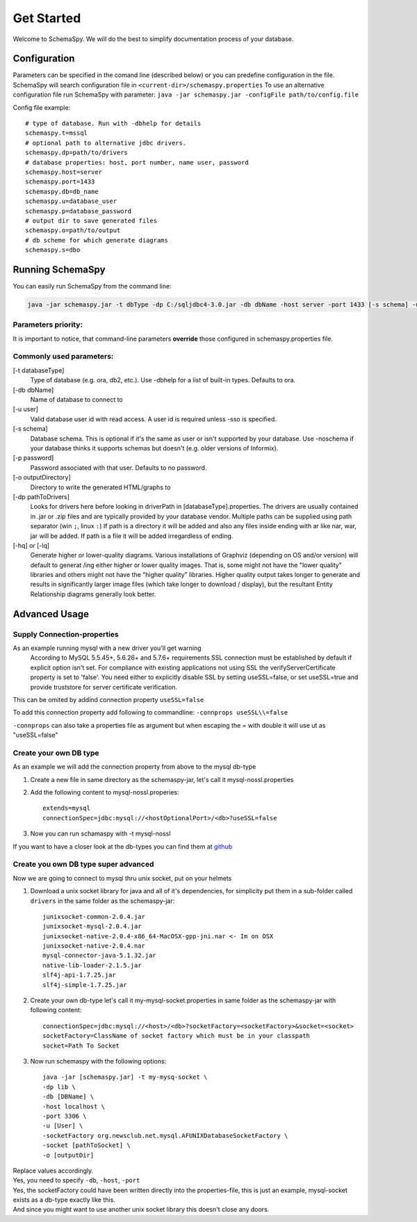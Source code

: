 Get Started
===========

Welcome to SchemaSpy. We will do the best to simplify documentation process of your database.

Configuration
-------------

Parameters can be specified in the comand line (described below) or you can predefine configuration in the file.
SchemaSpy will search configuration file in 
``<current-dir>/schemaspy.properties``
To use an alternative configuration file run SchemaSpy with parameter: ``java -jar schemaspy.jar -configFile path/to/config.file``

Config file example: ::

	# type of database. Run with -dbhelp for details
	schemaspy.t=mssql
	# optional path to alternative jdbc drivers. 
	schemaspy.dp=path/to/drivers
	# database properties: host, port number, name user, password
	schemaspy.host=server
	schemaspy.port=1433
	schemaspy.db=db_name
	schemaspy.u=database_user
	schemaspy.p=database_password
	# output dir to save generated files
	schemaspy.o=path/to/output
	# db scheme for which generate diagrams
	schemaspy.s=dbo

Running SchemaSpy
-----------------

You can easily run SchemaSpy from the command line:

.. code-block:: bash

    java -jar schemaspy.jar -t dbType -dp C:/sqljdbc4-3.0.jar -db dbName -host server -port 1433 [-s schema] -u user [-p password] -o outputDir

Parameters priority:
~~~~~~~~~~~~~~~~~~~~

It is important to notice, that command-line parameters **override** those configured in schemaspy.properties file. 

Commonly used parameters:
~~~~~~~~~~~~~~~~~~~~~~~~~

[-t databaseType]
    Type of database (e.g. ora, db2, etc.). Use -dbhelp for a list of built-in types. Defaults to ora.
[-db dbName]
    Name of database to connect to
[-u user]
    Valid database user id with read access. A user id is required unless -sso is specified.
[-s schema]
    Database schema. This is optional if it's the same as user or isn't supported by your database.
    Use -noschema if your database thinks it supports schemas but doesn't (e.g. older versions of Informix).
[-p password]
    Password associated with that user. Defaults to no password.
[-o outputDirectory]
    Directory to write the generated HTML/graphs to	
[-dp pathToDrivers]
    Looks for drivers here before looking in driverPath in [databaseType].properties.
    The drivers are usually contained in .jar or .zip files and are typically provided by your database vendor.
    Multiple paths can be supplied using path separator (win ``;``, linux ``:``)
    If path is a directory it will be added and also any files inside ending with ar like nar, war, jar will be added.
    If path is a file it will be added irregardless of ending.
[-hq] or [-lq]
    Generate higher or lower-quality diagrams. Various installations of Graphviz (depending on OS and/or version) will default to generat /ing 
    either higher or lower quality images. That is, some might not have the "lower quality" libraries and others might not have the "higher quality" libraries.
    Higher quality output takes longer to generate and results in significantly larger image files (which take longer to download / display),
    but the resultant Entity Relationship diagrams generally look better.

Advanced Usage
--------------

Supply Connection-properties
~~~~~~~~~~~~~~~~~~~~~~~~~~~~

As an example running mysql with a new driver you'll get warning
    According to MySQL 5.5.45+, 5.6.26+ and 5.7.6+ requirements SSL connection must be established by default if explicit option isn't set. For compliance with existing applications not using SSL the verifyServerCertificate property is set to 'false'. You need either to explicitly disable SSL by setting useSSL=false, or set useSSL=true and provide truststore for server certificate verification.

This can be omited by addind connection property ``useSSL=false``

To add this connection property add following to commandline:
``-connprops useSSL\\=false``

``-connprops`` can also take a properties file as argument but when escaping the = with double \ it will use ut as "useSSL=false"

Create your own DB type
~~~~~~~~~~~~~~~~~~~~~~~

As an example we will add the connection property from above to the mysql db-type

#. Create a new file in same directory as the schemaspy-jar, let's call it mysql-nossl.properties
#. Add the following content to mysql-nossl.properies::

    extends=mysql
    connectionSpec=jdbc:mysql://<hostOptionalPort>/<db>?useSSL=false

#. Now you can run schamaspy with -t mysql-nossl

If you want to have a closer look at the db-types you can find them at `github <https://github.com/schemaspy/schemaspy/tree/master/src/main/resources/org/schemaspy/types>`_

Create you own DB type super advanced
~~~~~~~~~~~~~~~~~~~~~~~~~~~~~~~~~~~~~

Now we are going to connect to mysql thru unix socket, put on your helmets

#. Download a unix socket library for java and all of it's dependencies, for simplicity put them in a sub-folder called ``drivers`` in the same folder as the schemaspy-jar::

    junixsocket-common-2.0.4.jar
    junixsocket-mysql-2.0.4.jar
    junixsocket-native-2.0.4-x86_64-MacOSX-gpp-jni.nar <- Im on OSX
    junixsocket-native-2.0.4.nar
    mysql-connector-java-5.1.32.jar
    native-lib-loader-2.1.5.jar
    slf4j-api-1.7.25.jar
    slf4j-simple-1.7.25.jar

#. Create your own db-type let's call it my-mysql-socket.properties in same folder as the schemaspy-jar with following content::

    connectionSpec=jdbc:mysql://<host>/<db>?socketFactory=<socketFactory>&socket=<socket>
    socketFactory=ClassName of socket factory which must be in your classpath
    socket=Path To Socket

#. Now run schemaspy with the following options::

    java -jar [schemaspy.jar] -t my-mysq-socket \
    -dp lib \
    -db [DBName] \
    -host localhost \
    -port 3306 \
    -u [User] \
    -socketFactory org.newsclub.net.mysql.AFUNIXDatabaseSocketFactory \
    -socket [pathToSocket] \
    -o [outputDir]

| Replace values accordingly.
| Yes, you need to specify ``-db``, ``-host``, ``-port``
| Yes, the socketFactory could have been written directly into the properties-file, this is just an example, mysql-socket exists as a db-type exactly like this.
| And since you might want to use another unix socket library this doesn't close any doors.